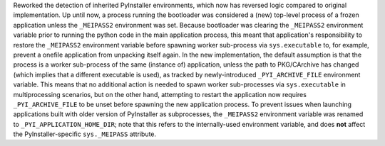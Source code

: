 Reworked the detection of inherited PyInstaller environments, which now
has reversed logic compared to original implementation. Up until now, a
process running the bootloader was considered a (new) top-level process
of a frozen application unless the ``_MEIPASS2`` environment was set.
Because bootloader was clearing the ``_MEIPASS2`` environment variable
prior to running the python code in the main application process, this
meant that application's responsibility to restore the ``_MEIPASS2``
environment variable before spawning worker sub-process via ``sys.executable``
to, for example, prevent a onefile application from unpacking itself again.
In the new implementation, the default assumption is that the process
is a worker sub-process of the same (instance of) application, unless
the path to PKG/CArchive has changed (which implies that a different
executable is used), as tracked by newly-introduced ``_PYI_ARCHIVE_FILE``
environment variable. This means that no additional action is needed to
spawn worker sub-processes via ``sys.executable`` in multiprocessing
scenarios, but on the other hand, attempting to restart the application
now requires ``_PYI_ARCHIVE_FILE`` to be unset before spawning the new
application process. To prevent issues when launching applications built
with older version of PyInstaller as subprocesses, the ``_MEIPASS2``
environment variable was renamed to ``_PYI_APPLICATION_HOME_DIR``;
note that this refers to the internally-used environment variable, and
does **not** affect the PyInstaller-specific ``sys._MEIPASS`` attribute.
